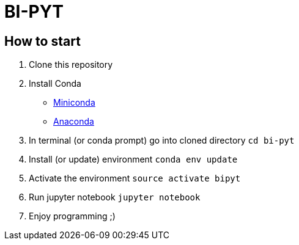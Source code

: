 = BI-PYT

== How to start

. Clone this repository
. Install Conda
** link:https://conda.io/en/latest/miniconda.html[Miniconda]
** link:https://www.anaconda.com/distribution[Anaconda]
. In terminal (or conda prompt) go into cloned directory `cd bi-pyt`
. Install (or update) environment `conda env update`
. Activate the environment `source activate bipyt`
. Run jupyter notebook `jupyter notebook`
. Enjoy programming ;)
